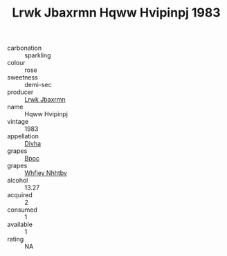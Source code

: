 :PROPERTIES:
:ID:                     e8e4c521-0322-4477-8aeb-eb34f112434b
:END:
#+TITLE: Lrwk Jbaxrmn Hqww Hvipinpj 1983

- carbonation :: sparkling
- colour :: rose
- sweetness :: demi-sec
- producer :: [[id:a9621b95-966c-4319-8256-6168df5411b3][Lrwk Jbaxrmn]]
- name :: Hqww Hvipinpj
- vintage :: 1983
- appellation :: [[id:c31dd59d-0c4f-4f27-adba-d84cb0bd0365][Divha]]
- grapes :: [[id:3e7e650d-931b-4d4e-9f3d-16d1e2f078c9][Bpoc]]
- grapes :: [[id:cf529785-d867-4f5d-b643-417de515cda5][Whfjey Nhhtbv]]
- alcohol :: 13.27
- acquired :: 2
- consumed :: 1
- available :: 1
- rating :: NA


